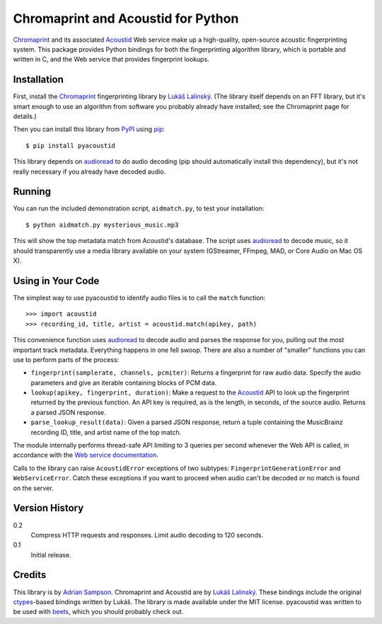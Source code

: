Chromaprint and Acoustid for Python
===================================

`Chromaprint`_ and its associated `Acoustid`_ Web service make up a
high-quality, open-source acoustic fingerprinting system. This package provides
Python bindings for both the fingerprinting algorithm library, which is portable
and written in C, and the Web service that provides fingerprint lookups.

.. _Chromaprint: http://acoustid.org/
.. _Acoustid: http://acoustid.org/chromaprint


Installation
------------

First, install the `Chromaprint`_ fingerprinting library by `Lukáš Lalinský`__.
(The library itself depends on an FFT library, but it's smart enough to use an
algorithm from software you probably already have installed; see the Chromaprint
page for details.)

__ lukas_
.. _lukas: http://oxygene.sk/lukas/

Then you can install this library from `PyPI`_ using `pip`_::

    $ pip install pyacoustid

This library depends on `audioread`_ to do audio decoding (pip should
automatically install this dependency), but it's not really necessary if you
already have decoded audio.

.. _pip: http://www.pip-installer.org/
.. _PyPI: http://pypi.python.org/
.. _audioread: https://github.com/sampsyo/audioread


Running
-------

You can run the included demonstration script, ``aidmatch.py``, to test your
installation::

    $ python aidmatch.py mysterious_music.mp3

This will show the top metadata match from Acoustid's database. The script uses
`audioread`_ to decode music, so it should transparently use a media library
available on your system (GStreamer, FFmpeg, MAD, or Core Audio on Mac OS X).


Using in Your Code
------------------

The simplest way to use pyacoustid to identify audio files is to call the
``match`` function::

    >>> import acoustid
    >>> recording_id, title, artist = acoustid.match(apikey, path)

This convenience function uses `audioread`_ to decode audio and parses the
response for you, pulling out the most important track metadata. Everything
happens in one fell swoop. There are also a number of "smaller" functions you
can use to perform parts of the process:

- ``fingerprint(samplerate, channels, pcmiter)``: Returns a fingerprint for raw
  audio data. Specify the audio parameters and give an iterable containing
  blocks of PCM data.
- ``lookup(apikey, fingerprint, duration)``: Make a request to the `Acoustid`_
  API to look up the fingerprint returned by the previous function. An API key
  is required, as is the length, in seconds, of the source audio. Returns a
  parsed JSON response.
- ``parse_lookup_result(data)``: Given a parsed JSON response, return a tuple
  containing the MusicBrainz recording ID, title, and artist name of the top
  match.

The module internally performs thread-safe API limiting to 3 queries per second
whenever the Web API is called, in accordance with the `Web service
documentation`_.

Calls to the library can raise ``AcoustidError`` exceptions of two subtypes:
``FingerprintGenerationError`` and ``WebServiceError``. Catch these exceptions
if you want to proceed when audio can't be decoded or no match is found on the
server.

.. _Web service documentation: http://acoustid.org/webservice


Version History
---------------

0.2
  Compress HTTP requests and responses.
  Limit audio decoding to 120 seconds.

0.1
  Initial release.


Credits
-------

This library is by `Adrian Sampson`_. Chromaprint and Acoustid are by `Lukáš
Lalinský`__. These bindings include the original `ctypes`_-based bindings
written by Lukáš. The library is made available under the MIT license.
pyacoustid was written to be used with `beets`_, which you should probably check
out.

__ lukas_
.. _ctypes: http://docs.python.org/library/ctypes.html
.. _Adrian Sampson: mailto:adrian@radbox.org
.. _beets: http://beets.radbox.org/
